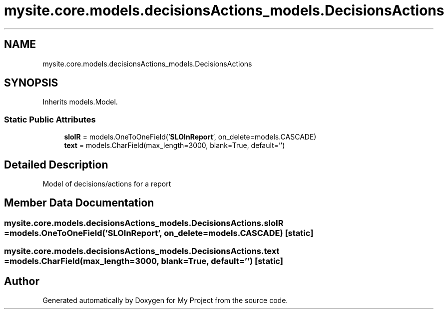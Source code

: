 .TH "mysite.core.models.decisionsActions_models.DecisionsActions" 3 "Thu May 6 2021" "My Project" \" -*- nroff -*-
.ad l
.nh
.SH NAME
mysite.core.models.decisionsActions_models.DecisionsActions
.SH SYNOPSIS
.br
.PP
.PP
Inherits models\&.Model\&.
.SS "Static Public Attributes"

.in +1c
.ti -1c
.RI "\fBsloIR\fP = models\&.OneToOneField('\fBSLOInReport\fP', on_delete=models\&.CASCADE)"
.br
.ti -1c
.RI "\fBtext\fP = models\&.CharField(max_length=3000, blank=True, default='')"
.br
.in -1c
.SH "Detailed Description"
.PP 

.PP
.nf
Model of decisions/actions for a report

.fi
.PP
 
.SH "Member Data Documentation"
.PP 
.SS "mysite\&.core\&.models\&.decisionsActions_models\&.DecisionsActions\&.sloIR = models\&.OneToOneField('\fBSLOInReport\fP', on_delete=models\&.CASCADE)\fC [static]\fP"

.SS "mysite\&.core\&.models\&.decisionsActions_models\&.DecisionsActions\&.text = models\&.CharField(max_length=3000, blank=True, default='')\fC [static]\fP"


.SH "Author"
.PP 
Generated automatically by Doxygen for My Project from the source code\&.
